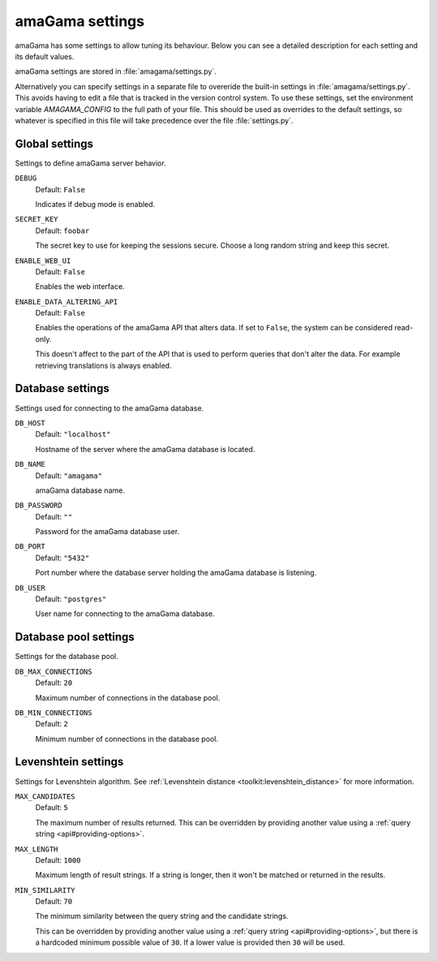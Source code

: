.. _settings:

amaGama settings
****************

amaGama has some settings to allow tuning its behaviour. Below you can see
a detailed description for each setting and its default values.

amaGama settings are stored in :file:`amagama/settings.py`.

Alternatively you can specify settings in a separate file to overeride the
built-in settings in :file:`amagama/settings.py`. This avoids having to edit a
file that is tracked in the version control system. To use these settings, set
the environment variable `AMAGAMA_CONFIG` to the full path of your file. This
should be used as overrides to the default settings, so whatever is specified
in this file will take precedence over the file :file:`settings.py`.


.. _settings#global-settings:

Global settings
===============

Settings to define amaGama server behavior.


.. setting:: DEBUG

``DEBUG``
  Default: ``False``

  Indicates if debug mode is enabled.


.. setting:: SECRET_KEY

``SECRET_KEY``
  Default: ``foobar``

  The secret key to use for keeping the sessions secure. Choose a long random
  string and keep this secret.


.. setting:: ENABLE_WEB_UI

``ENABLE_WEB_UI``
  Default: ``False``

  Enables the web interface.


.. setting:: ENABLE_DATA_ALTERING_API

``ENABLE_DATA_ALTERING_API``
  Default: ``False``

  Enables the operations of the amaGama API that alters data. If set to
  ``False``, the system can be considered read-only.

  This doesn't affect to the part of the API that is used to perform queries
  that don't alter the data. For example retrieving translations is always
  enabled.


.. _settings#database-settings:

Database settings
=================

Settings used for connecting to the amaGama database.


.. setting:: DB_HOST

``DB_HOST``
  Default: ``"localhost"``

  Hostname of the server where the amaGama database is located.


.. setting:: DB_NAME

``DB_NAME``
  Default: ``"amagama"``

  amaGama database name.


.. setting:: DB_PASSWORD

``DB_PASSWORD``
  Default: ``""``

  Password for the amaGama database user.


.. setting:: DB_PORT

``DB_PORT``
  Default: ``"5432"``

  Port number where the database server holding the amaGama database is
  listening.


.. setting:: DB_USER

``DB_USER``
  Default: ``"postgres"``

  User name for connecting to the amaGama database.


.. _settings#database-pool-settings:

Database pool settings
======================

Settings for the database pool.

.. setting:: DB_MAX_CONNECTIONS

``DB_MAX_CONNECTIONS``
  Default: ``20``

  Maximum number of connections in the database pool.


.. setting:: DB_MIN_CONNECTIONS

``DB_MIN_CONNECTIONS``
  Default: ``2``

  Minimum number of connections in the database pool.


.. _settings#levenshtein-settings:

Levenshtein settings
====================

Settings for Levenshtein algorithm. See :ref:`Levenshtein distance
<toolkit:levenshtein_distance>` for more information.


.. setting:: MAX_CANDIDATES

``MAX_CANDIDATES``
  Default: ``5``

  The maximum number of results returned. This can be overridden by providing
  another value using a :ref:`query string <api#providing-options>`.


.. setting:: MAX_LENGTH

``MAX_LENGTH``
  Default: ``1000``

  Maximum length of result strings. If a string is longer, then it won't be
  matched or returned in the results.


.. setting:: MIN_SIMILARITY

``MIN_SIMILARITY``
  Default: ``70``

  The minimum similarity between the query string and the candidate strings.

  This can be overridden by providing another value using a :ref:`query string
  <api#providing-options>`, but there is a hardcoded minimum possible value of
  ``30``. If a lower value is provided then ``30`` will be used.
